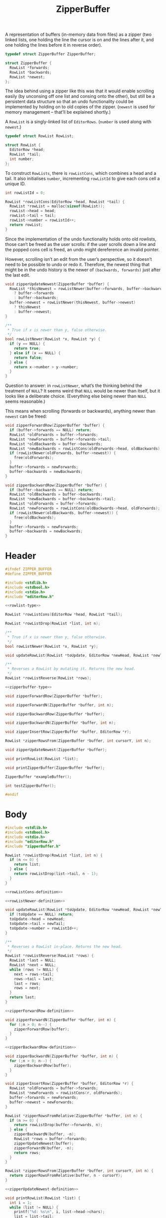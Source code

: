 #+Title: ZipperBuffer

A representation of buffers (in-memory data from files) as a zipper (two linked
lists, one holding the line the cursor is on and the lines after it, and one
holding the lines before it in reverse order).

#+name: zipperbuffer-type
#+begin_src C
  typedef struct ZipperBuffer ZipperBuffer;

  struct ZipperBuffer {
    RowList *forwards;
    RowList *backwards;
    RowList *newest;
  };
#+end_src

The idea behind using a zipper like this was that it would enable scrolling
easily (by unconsing off one list and consing onto the other), but still be a
persistent data structure so that an undo functionality could be implemented by
holding on to old copies of the zipper. (~newest~ is used for memory management
– that’ll be explained shortly.)

A ~RowList~ is a singly-linked list of ~EditorRows~. (~number~ is used along
with ~newest~.)

#+name: rowlist-type
#+begin_src C
  typedef struct RowList RowList;

  struct RowList {
    EditorRow *head;
    RowList *tail;
    int number;
  };
#+end_src

To construct ~RowLists~, there is ~rowListCons~, which combines a head and a
tail. It also initialises ~number~, incrementing ~rowListId~ to give each cons
cell a unique ID.

#+name: rowListCons-definition
#+begin_src C
  int rowListId = 0;

  RowList *rowListCons(EditorRow *head, RowList *tail) {
    RowList *rowList = malloc(sizeof(RowList));
    rowList->head = head;
    rowList->tail = tail;
    rowList->number = rowListId++;
    return rowList;
  }
#+end_src

Since the implementation of the undo functionality holds onto old rowlists,
those can’t be freed as the user scrolls: if the user scrolls down a line and
the popped cons cell is freed, an undo might dereference an invalid pointer.

However, scrolling isn’t an edit from the user’s perspective, so it doesn’t need
to be possible to undo or redo it. Therefore, the newest thing that might be in
the undo history is the newer of ~(backwards, forwards)~ just after the last
edit.

#+name: zipperUpdateNewest-definition
#+begin_src C
  void zipperUpdateNewest(ZipperBuffer *buffer) {
    RowList *thisNewest = rowListNewer(buffer->forwards, buffer->backwards)
      ? buffer->forwards
      : buffer->backwards;
    buffer->newest = rowListNewer(thisNewest, buffer->newest)
      ? thisNewest
      : buffer->newest;
  }
#+end_src

#+name: rowListNewer-definition
#+begin_src C
  /**
   * True if x is newer than y, false otherwise.
   */
  bool rowListNewer(RowList *x, RowList *y) {
    if (y == NULL) {
      return true;
    } else if (x == NULL) {
      return false;
    } else {
      return x->number > y->number;
    }
  }
#+end_src

Question to answer: in ~rowListNewer~, what’s the thinking behind the treatment
of ~NULL~? It seems weird that ~NULL~ would be newer than itself, but it looks
like a deliberate choice. (Everything else being newer than ~NULL~ seems
reasonable.)

This means when scrolling (forwards or backwards), anything newer than ~newest~
can be freed:

#+name: zipperForwardRow-definition
#+begin_src C
  void zipperForwardRow(ZipperBuffer *buffer) {
    if (buffer->forwards == NULL) return;
    RowList *oldForwards = buffer->forwards;
    RowList *newForwards = buffer->forwards->tail;
    RowList *oldBackwards = buffer->backwards;
    RowList *newBackwards = rowListCons(oldForwards->head, oldBackwards);
    if (rowListNewer(oldForwards, buffer->newest)) {
      free(oldForwards);
    }
    buffer->forwards = newForwards;
    buffer->backwards = newBackwards;
  }
#+end_src

#+name: zipperBackwardRow-definition
#+begin_src C
  void zipperBackwardRow(ZipperBuffer *buffer) {
    if (buffer->backwards == NULL) return;
    RowList *oldBackwards = buffer->backwards;
    RowList *newBackwards = buffer->backwards->tail;
    RowList *oldForwards = buffer->forwards;
    RowList *newForwards = rowListCons(oldBackwards->head, oldForwards);
    if (rowListNewer(oldBackwards, buffer->newest)) {
      free(oldBackwards);
    }
    buffer->forwards = newForwards;
    buffer->backwards = newBackwards;
  }
#+end_src

* Header
  #+begin_src C :tangle ../tangled/zipperBuffer.h :mkdirp yes :noweb yes
    #ifndef ZIPPER_BUFFER
    #define ZIPPER_BUFFER

    #include <stdlib.h>
    #include <stdbool.h>
    #include <stdio.h>
    #include "editorRow.h"

    <<rowlist-type>>

    RowList *rowListCons(EditorRow *head, RowList *tail);

    RowList *rowListDrop(RowList *list, int n);

    /**
     ,* True if x is newer than y, false otherwise.
     ,*/
    bool rowListNewer(RowList *x, RowList *y);

    void updateRowList(RowList *toUpdate, EditorRow *newHead, RowList *newTail);

    /**
     ,* Reverses a RowList by mutating it. Returns the new head.
     ,*/
    RowList *rowListReverse(RowList *rows);

    <<zipperbuffer-type>>
    
    void zipperForwardRow(ZipperBuffer *buffer);

    void zipperForwardN(ZipperBuffer *buffer, int n);

    void zipperBackwardRow(ZipperBuffer *buffer);

    void zipperBackwardN(ZipperBuffer *buffer, int n);

    void zipperInsertRow(ZipperBuffer *buffer, EditorRow *r);

    RowList *zipperRowsFrom(ZipperBuffer *buffer, int cursorY, int n);

    void zipperUpdateNewest(ZipperBuffer *buffer);

    void printRowList(RowList *list);

    void printZipperBuffer(ZipperBuffer *buffer);

    ZipperBuffer *exampleBuffer();

    int testZipperBuffer();

    #endif
  #+end_src
* Body
  #+begin_src C :tangle ../tangled/zipperBuffer.c :mkdirp yes :noweb yes
    #include <stdlib.h>
    #include <stdbool.h>
    #include <stdio.h>
    #include "editorRow.h"
    #include "zipperBuffer.h"

    RowList *rowListDrop(RowList *list, int n) {
      if (n <= 0) {
        return list;
      } else {
        return rowListDrop(list->tail, n - 1);
      }
    }

    <<rowListCons-definition>>

    <<rowListNewer-definition>>

    void updateRowList(RowList *toUpdate, EditorRow *newHead, RowList *newTail) {
      if (toUpdate == NULL) return;
      toUpdate->head = newHead;
      toUpdate->tail = newTail;
      toUpdate->number = rowListId++;
    }

    /**
     ,* Reverses a RowList in-place. Returns the new head.
     ,*/
    RowList *rowListReverse(RowList *rows) {
      RowList *last = NULL;
      RowList *next = NULL;
      while (rows != NULL) {
        next = rows->tail;
        rows->tail = last;
        last = rows;
        rows = next;
      }
      return last;
    }

    <<zipperForwardRow-definition>>

    void zipperForwardN(ZipperBuffer *buffer, int n) {
      for (;n > 0; n--) {
        zipperForwardRow(buffer);
      }
    }

    <<zipperBackwardRow-definition>>

    void zipperBackwardN(ZipperBuffer *buffer, int n) {
      for (;n > 0; n--) {
        zipperBackwardRow(buffer);
      }
    }

    void zipperInsertRow(ZipperBuffer *buffer, EditorRow *r) {
      RowList *oldForwards = buffer->forwards;
      RowList *newForwards = rowListCons(r, oldForwards);
      buffer->forwards = newForwards;
      buffer->newest = newForwards;
    }

    RowList *zipperRowsFromRelative(ZipperBuffer *buffer, int n) {
      if (n >= 0) {
        return rowListDrop(buffer->forwards, n);
      } else {
        zipperBackwardN(buffer, -n);
        RowList *rows = buffer->forwards;
        zipperUpdateNewest(buffer);
        zipperForwardN(buffer, -n);
        return rows;
      }
    }

    RowList *zipperRowsFrom(ZipperBuffer *buffer, int cursorY, int n) {
      return zipperRowsFromRelative(buffer, n - cursorY);
    }

    <<zipperUpdateNewest-definition>>

    void printRowList(RowList *list) {
      int i = 1;
      while (list != NULL) {
        printf("%d: %s\n", i, list->head->chars);
        list = list->tail;
        i++;
      }
    }

    void printZipperBuffer(ZipperBuffer *buffer) {
      printf("Backwards:\n");
      printRowList(buffer->backwards);
      printf("Forwards:\n");
      printRowList(buffer->forwards);
    }

    ZipperBuffer *exampleBuffer() {
      /* EditorRow *first = newRow("That's great, it starts with an earthquake.", 0); */
      /* EditorRow *second = newRow("Birds and snakes, an aeroplane.", 0); */
      /* EditorRow *third = newRow("Lenny Bruce is not afraid.", 0); */
      /* EditorRow *fourth = newRow("Eye of a hurricane, listen to yourself churn,", 0); */
      /* EditorRow *fifth = newRow("World serves its own needs, dummy serve your own needs", 0); */
      /* EditorRow *sixth = newRow("Feed it off an aux speak, grunt no strength", 0); */
      /* EditorRow *seventh = newRow("The ladder starts to clatter with fear of fight, down height", 0); */
      /* RowList *forwards = rowListCons(first, */
      /*   rowListCons(second, */
      /*   rowListCons(third, */
      /*   rowListCons(fourth, */
      /*   rowListCons(fifth, */
      /*   rowListCons(sixth, */
      /*   rowListCons(seventh, NULL))))))); */
      ZipperBuffer *buffer = malloc(sizeof(ZipperBuffer));
      buffer->forwards = NULL;
      buffer->backwards = NULL;
      buffer->newest = NULL;
      return buffer;
    }

    int testZipperBuffer() {
      ZipperBuffer *buffer = exampleBuffer();
      int i = 0;
      printf("Starting off:\n");
      printZipperBuffer(buffer);
      while (1) {
        printf("Iteration %d\n", ++i);
        while (buffer->forwards != NULL) {
          zipperForwardRow(buffer);
        }
        while (buffer->backwards != NULL) {
          zipperBackwardRow(buffer);
        }
      }
    }
  #+end_src
